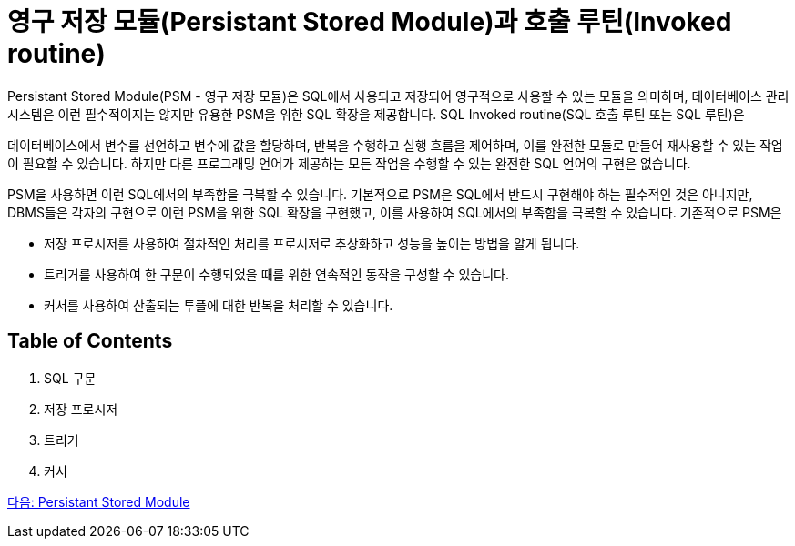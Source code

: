 = 영구 저장 모듈(Persistant Stored Module)과 호출 루틴(Invoked routine)

Persistant Stored Module(PSM - 영구 저장 모듈)은 SQL에서 사용되고 저장되어 영구적으로 사용할 수 있는 모듈을 의미하며, 데이터베이스 관리 시스템은 이런 필수적이지는 않지만 유용한 PSM을 위한 SQL 확장을 제공합니다. SQL Invoked routine(SQL 호출 루틴 또는 SQL 루틴)은 

데이터베이스에서 변수를 선언하고 변수에 값을 할당하며, 반복을 수행하고 실행 흐름을 제어하며, 이를 완전한 모듈로 만들어 재사용할 수 있는 작업이 필요할 수 있습니다. 하지만 다른 프로그래밍 언어가 제공하는 모든 작업을 수행할 수 있는 완전한 SQL 언어의 구현은 없습니다. 

PSM을 사용하면 이런 SQL에서의 부족함을 극복할 수 있습니다. 기본적으로 PSM은 SQL에서 반드시 구현해야 하는 필수적인 것은 아니지만, DBMS들은 각자의 구현으로 이런 PSM을 위한 SQL 확장을 구현했고, 이를 사용하여 SQL에서의 부족함을 극복할 수 있습니다. 기존적으로 PSM은 

•	저장 프로시저를 사용하여 절차적인 처리를 프로시저로 추상화하고 성능을 높이는 방법을 알게 됩니다.
•	트리거를 사용하여 한 구문이 수행되었을 때를 위한 연속적인 동작을 구성할 수 있습니다.
•	커서를 사용하여 산출되는 투플에 대한 반복을 처리할 수 있습니다.

== Table of Contents

1. SQL 구문
2. 저장 프로시저
3. 트리거
4. 커서

link:./02_psm.adoc[다음: Persistant Stored Module]